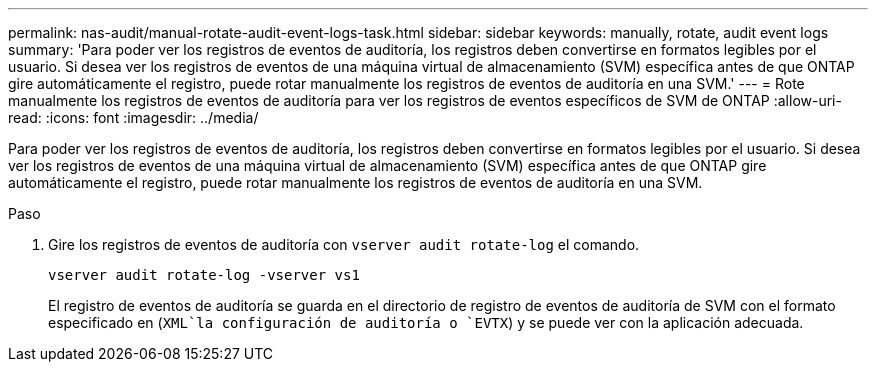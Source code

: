 ---
permalink: nas-audit/manual-rotate-audit-event-logs-task.html 
sidebar: sidebar 
keywords: manually, rotate, audit event logs 
summary: 'Para poder ver los registros de eventos de auditoría, los registros deben convertirse en formatos legibles por el usuario. Si desea ver los registros de eventos de una máquina virtual de almacenamiento (SVM) específica antes de que ONTAP gire automáticamente el registro, puede rotar manualmente los registros de eventos de auditoría en una SVM.' 
---
= Rote manualmente los registros de eventos de auditoría para ver los registros de eventos específicos de SVM de ONTAP
:allow-uri-read: 
:icons: font
:imagesdir: ../media/


[role="lead"]
Para poder ver los registros de eventos de auditoría, los registros deben convertirse en formatos legibles por el usuario. Si desea ver los registros de eventos de una máquina virtual de almacenamiento (SVM) específica antes de que ONTAP gire automáticamente el registro, puede rotar manualmente los registros de eventos de auditoría en una SVM.

.Paso
. Gire los registros de eventos de auditoría con `vserver audit rotate-log` el comando.
+
`vserver audit rotate-log -vserver vs1`

+
El registro de eventos de auditoría se guarda en el directorio de registro de eventos de auditoría de SVM con el formato especificado en (`XML`la configuración de auditoría o `EVTX`) y se puede ver con la aplicación adecuada.


